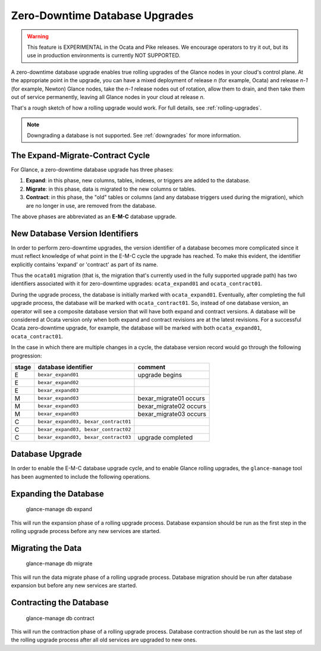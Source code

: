 ..
      Licensed under the Apache License, Version 2.0 (the "License"); you may
      not use this file except in compliance with the License. You may obtain
      a copy of the License at

          http://www.apache.org/licenses/LICENSE-2.0

      Unless required by applicable law or agreed to in writing, software
      distributed under the License is distributed on an "AS IS" BASIS, WITHOUT
      WARRANTIES OR CONDITIONS OF ANY KIND, either express or implied. See the
      License for the specific language governing permissions and limitations
      under the License.

.. _zero-downtime:

Zero-Downtime Database Upgrades
===============================

.. warning::
   This feature is EXPERIMENTAL in the Ocata and Pike releases.
   We encourage operators to try it out, but its use in production
   environments is currently NOT SUPPORTED.

A zero-downtime database upgrade enables true rolling upgrades of the Glance
nodes in your cloud's control plane.  At the appropriate point in the upgrade,
you can have a mixed deployment of release *n* (for example, Ocata) and release
*n-1* (for example, Newton) Glance nodes, take the *n-1* release nodes out of
rotation, allow them to drain, and then take them out of service permanently,
leaving all Glance nodes in your cloud at release *n*.

That's a rough sketch of how a rolling upgrade would work.  For full details,
see :ref:`rolling-upgrades`.

.. note::
   Downgrading a database is not supported.  See :ref:`downgrades` for more
   information.

The Expand-Migrate-Contract Cycle
---------------------------------

For Glance, a zero-downtime database upgrade has three phases:

1. **Expand**: in this phase, new columns, tables, indexes, or triggers are
   added to the database.

2. **Migrate**: in this phase, data is migrated to the new columns or tables.

3. **Contract**: in this phase, the "old" tables or columns (and any database
   triggers used during the migration), which are no longer in use, are removed
   from the database.

The above phases are abbreviated as an **E-M-C** database upgrade.

New Database Version Identifiers
--------------------------------

In order to perform zero-downtime upgrades, the version identifier of a
database becomes more complicated since it must reflect knowledge of what point
in the E-M-C cycle the upgrade has reached.  To make this evident, the
identifier explicitly contains 'expand' or 'contract' as part of its name.

Thus the ``ocata01`` migration (that is, the migration that's currently used in
the fully supported upgrade path) has two identifiers associated with it for
zero-downtime upgrades: ``ocata_expand01`` and ``ocata_contract01``.

During the upgrade process, the database is initially marked with
``ocata_expand01``.  Eventually, after completing the full upgrade process, the
database will be marked with ``ocata_contract01``. So, instead of one database
version, an operator will see a composite database version that will have both
expand and contract versions.  A database will be considered at Ocata version
only when both expand and contract revisions are at the latest revisions.  For
a successful Ocata zero-downtime upgrade, for example, the database will be
marked with both ``ocata_expand01``, ``ocata_contract01``.

In the case in which there are multiple changes in a cycle, the database
version record would go through the following progression:

+-------+--------------------------------------+-------------------------+
| stage | database identifier                  |     comment             |
+=======+======================================+=========================+
|   E   | ``bexar_expand01``                   | upgrade begins          |
+-------+--------------------------------------+-------------------------+
|   E   | ``bexar_expand02``                   |                         |
+-------+--------------------------------------+-------------------------+
|   E   | ``bexar_expand03``                   |                         |
+-------+--------------------------------------+-------------------------+
|   M   | ``bexar_expand03``                   | bexar_migrate01 occurs  |
+-------+--------------------------------------+-------------------------+
|   M   | ``bexar_expand03``                   | bexar_migrate02 occurs  |
+-------+--------------------------------------+-------------------------+
|   M   | ``bexar_expand03``                   | bexar_migrate03 occurs  |
+-------+--------------------------------------+-------------------------+
|   C   | ``bexar_expand03, bexar_contract01`` |                         |
+-------+--------------------------------------+-------------------------+
|   C   | ``bexar_expand03, bexar_contract02`` |                         |
+-------+--------------------------------------+-------------------------+
|   C   | ``bexar_expand03, bexar_contract03`` | upgrade completed       |
+-------+--------------------------------------+-------------------------+

Database Upgrade
----------------

In order to enable the E-M-C database upgrade cycle, and to enable Glance
rolling upgrades, the ``glance-manage`` tool has been augmented to include the
following operations.

Expanding the Database
----------------------

    glance-manage db expand

This will run the expansion phase of a rolling upgrade process.  Database
expansion should be run as the first step in the rolling upgrade process before
any new services are started.


Migrating the Data
------------------

    glance-manage db migrate

This will run the data migrate phase of a rolling upgrade process.  Database
migration should be run after database expansion but before any new services
are started.


Contracting the Database
------------------------

    glance-manage db contract

This will run the contraction phase of a rolling upgrade process.
Database contraction should be run as the last step of the rolling upgrade
process after all old services are upgraded to new ones.

